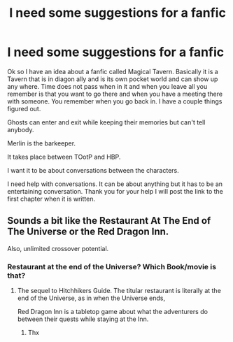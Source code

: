 #+TITLE: I need some suggestions for a fanfic

* I need some suggestions for a fanfic
:PROPERTIES:
:Author: MagicParrot36
:Score: 3
:DateUnix: 1517946033.0
:DateShort: 2018-Feb-06
:END:
Ok so I have an idea about a fanfic called Magical Tavern. Basically it is a Tavern that is in diagon ally and is its own pocket world and can show up any where. Time does not pass when in it and when you leave all you remember is that you want to go there and when you have a meeting there with someone. You remember when you go back in. I have a couple things figured out.

Ghosts can enter and exit while keeping their memories but can't tell anybody.

Merlin is the barkeeper.

It takes place between TOotP and HBP.

I want it to be about conversations between the characters.

I need help with conversations. It can be about anything but it has to be an entertaining conversation. Thank you for your help I will post the link to the first chapter when it is written.


** Sounds a bit like the Restaurant At The End of The Universe or the Red Dragon Inn.

Also, unlimited crossover potential.
:PROPERTIES:
:Author: Jahoan
:Score: 3
:DateUnix: 1517963354.0
:DateShort: 2018-Feb-07
:END:

*** Restaurant at the end of the Universe? Which Book/movie is that?
:PROPERTIES:
:Author: Mac_cy
:Score: 1
:DateUnix: 1517994409.0
:DateShort: 2018-Feb-07
:END:

**** The sequel to Hitchhikers Guide. The titular restaurant is literally at the end of the Universe, as in when the Universe ends,

Red Dragon Inn is a tabletop game about what the adventurers do between their quests while staying at the Inn.
:PROPERTIES:
:Author: Jahoan
:Score: 1
:DateUnix: 1518024361.0
:DateShort: 2018-Feb-07
:END:

***** Thx
:PROPERTIES:
:Author: Mac_cy
:Score: 1
:DateUnix: 1518024739.0
:DateShort: 2018-Feb-07
:END:
